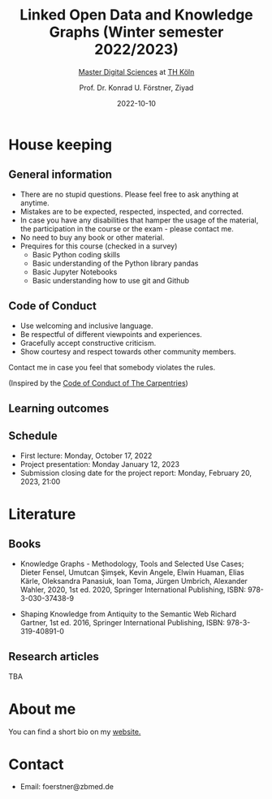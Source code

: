 #+TITLE: Linked Open Data and Knowledge Graphs (Winter semester 2022/2023)
#+SUBTITLE: [[https://digital-sciences.de][Master Digital Sciences]] at [[https://www.th-koeln.de/][TH Köln]]
#+AUTHOR: Prof. Dr. Konrad U. Förstner, Ziyad
#+DATE: 2022-10-10
#+LICENCE: CC-BY
#+LANGUAGE: en
#+KEYWORDS: Linked Open Data, Knowledge Grapsh, TH Köln
#+HTML_DOCTYPE: html5
#+EMAIL: foerstner@zbmed.de
#+OPTIONS: toc:t
#+OPTIONS: email:t
#+LATEX_HEADER: \usepackage[T1]{fontenc}
#+LATEX_HEADER: \usepackage[nomath]{lmodern}
#+HTML_HEAD: <link rel="stylesheet" type="text/css" href="./style.css"/>

* House keeping
** General information

- There are no stupid questions. Please feel free to ask anything at
  anytime.
- Mistakes are to be expected, respected, inspected, and corrected.
- In case you have any disabilities that hamper the usage of the
  material, the participation in the course or the exam - please
  contact me.
- No need to buy any book or other material.
- Prequires for this course (checked in a survey)
  - Basic Python coding skills
  - Basic understanding of the Python library pandas
  - Basic Jupyter Notebooks
  - Basic understanding how to use git and Github

** Code of Conduct

- Use welcoming and inclusive language.
- Be respectful of different viewpoints and experiences.
- Gracefully accept constructive criticism.
- Show courtesy and respect towards other community members.

Contact me in case you feel that somebody violates the rules.

(Inspired by the [[https://docs.carpentries.org/topic_folders/policies/code-of-conduct.html][Code of Conduct of The Carpentries]])

** Learning outcomes

** Schedule

- First lecture: Monday, October 17, 2022
- Project presentation: Monday January 12, 2023
- Submission closing date for the project report: Monday, February 20, 2023, 21:00

* Literature

** Books

- Knowledge Graphs - Methodology, Tools and Selected Use Cases; Dieter
  Fensel, Umutcan Şimşek, Kevin Angele, Elwin Huaman, Elias Kärle,
  Oleksandra Panasiuk, Ioan Toma, Jürgen Umbrich, Alexander Wahler,
  2020, 1st ed. 2020, Springer International Publishing,
  ISBN: 978-3-030-37438-9

- Shaping Knowledge from Antiquity to the Semantic Web Richard
  Gartner, 1st ed. 2016, Springer International Publishing, ISBN:
  978-3-319-40891-0

** Research articles

TBA

* About me

  You can find a short bio on my [[https://konrad.foerstner.org/][website.]]
  
* Contact
  - Email: foerstner@zbmed.de
